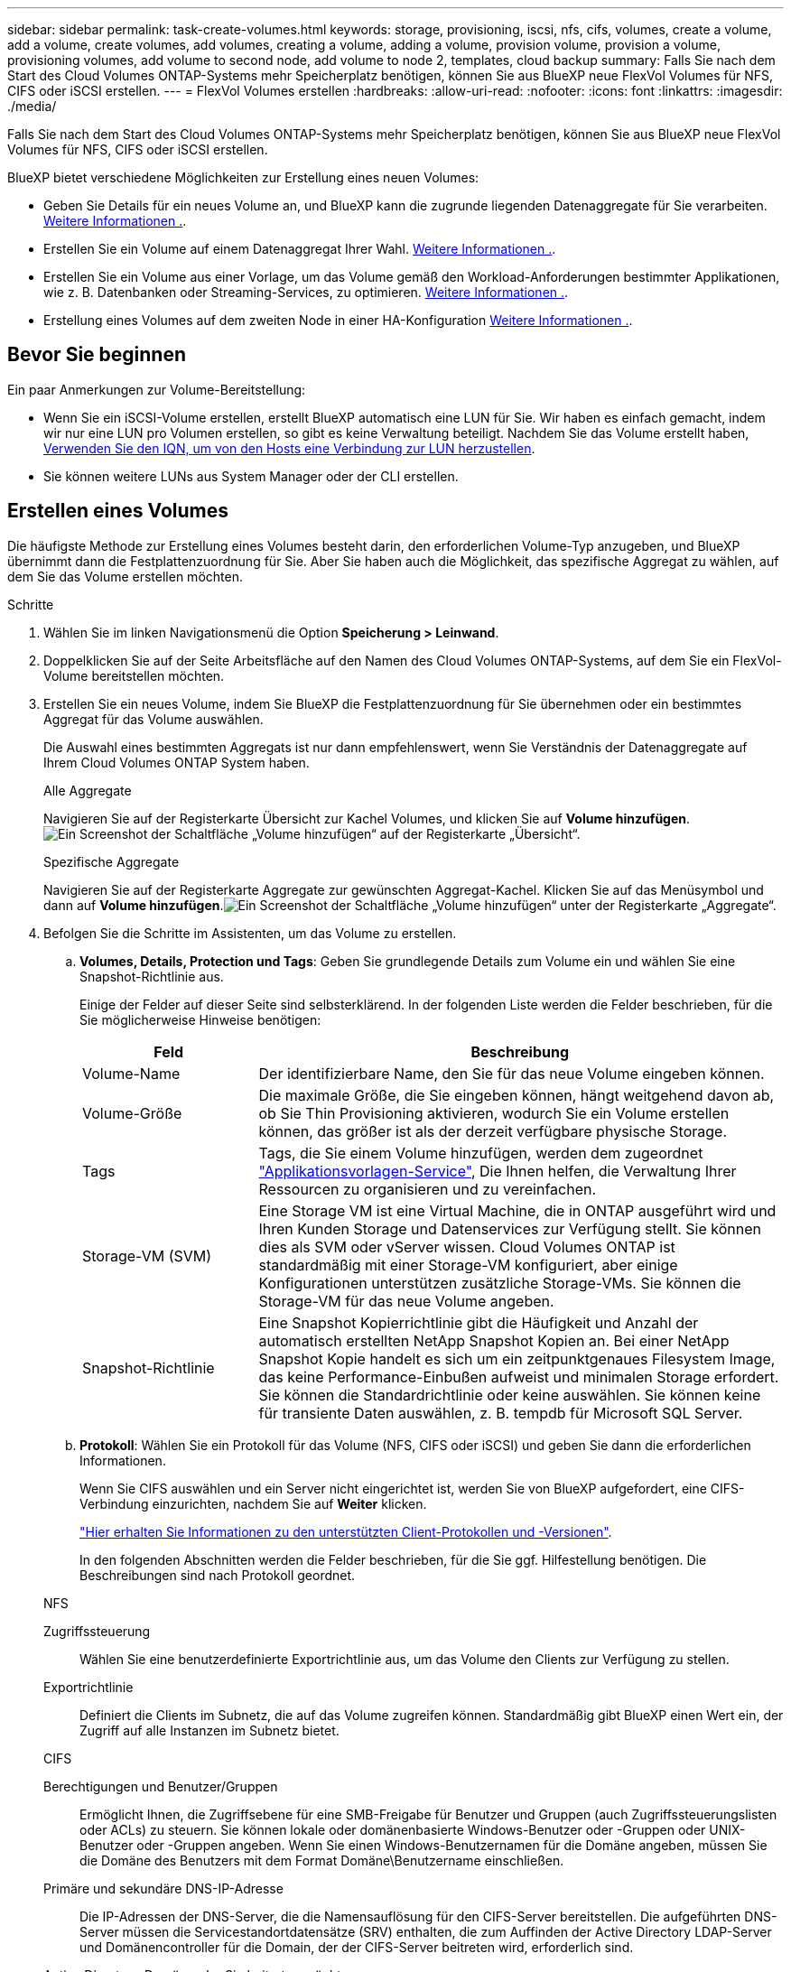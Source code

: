 ---
sidebar: sidebar 
permalink: task-create-volumes.html 
keywords: storage, provisioning, iscsi, nfs, cifs, volumes, create a volume, add a volume, create volumes, add volumes, creating a volume, adding a volume, provision volume, provision a volume, provisioning volumes, add volume to second node, add volume to node 2, templates, cloud backup 
summary: Falls Sie nach dem Start des Cloud Volumes ONTAP-Systems mehr Speicherplatz benötigen, können Sie aus BlueXP neue FlexVol Volumes für NFS, CIFS oder iSCSI erstellen. 
---
= FlexVol Volumes erstellen
:hardbreaks:
:allow-uri-read: 
:nofooter: 
:icons: font
:linkattrs: 
:imagesdir: ./media/


[role="lead"]
Falls Sie nach dem Start des Cloud Volumes ONTAP-Systems mehr Speicherplatz benötigen, können Sie aus BlueXP neue FlexVol Volumes für NFS, CIFS oder iSCSI erstellen.

BlueXP bietet verschiedene Möglichkeiten zur Erstellung eines neuen Volumes:

* Geben Sie Details für ein neues Volume an, und BlueXP kann die zugrunde liegenden Datenaggregate für Sie verarbeiten. <<Erstellen eines Volumes,Weitere Informationen .>>.
* Erstellen Sie ein Volume auf einem Datenaggregat Ihrer Wahl. <<Erstellen eines Volumes,Weitere Informationen .>>.
* Erstellen Sie ein Volume aus einer Vorlage, um das Volume gemäß den Workload-Anforderungen bestimmter Applikationen, wie z. B. Datenbanken oder Streaming-Services, zu optimieren. <<Erstellen Sie ein Volume anhand einer Vorlage,Weitere Informationen .>>.
* Erstellung eines Volumes auf dem zweiten Node in einer HA-Konfiguration <<Erstellung eines Volumes auf dem zweiten Node in einer HA-Konfiguration,Weitere Informationen .>>.




== Bevor Sie beginnen

Ein paar Anmerkungen zur Volume-Bereitstellung:

* Wenn Sie ein iSCSI-Volume erstellen, erstellt BlueXP automatisch eine LUN für Sie. Wir haben es einfach gemacht, indem wir nur eine LUN pro Volumen erstellen, so gibt es keine Verwaltung beteiligt. Nachdem Sie das Volume erstellt haben, <<Verbinden Sie eine LUN mit einem Host,Verwenden Sie den IQN, um von den Hosts eine Verbindung zur LUN herzustellen>>.
* Sie können weitere LUNs aus System Manager oder der CLI erstellen.


ifdef::aws[]

* Wenn Sie CIFS in AWS verwenden möchten, müssen Sie DNS und Active Directory eingerichtet haben. Weitere Informationen finden Sie unter link:reference-networking-aws.html["Netzwerkanforderungen für Cloud Volumes ONTAP für AWS"].
* Wenn Ihre Cloud Volumes ONTAP Konfiguration die Elastic Volumes Funktion von Amazon EBS unterstützt, könnten Sie dies möglicherweise tun link:concept-aws-elastic-volumes.html["Erfahren Sie mehr darüber, was bei der Erstellung eines Volumes passiert"].


endif::aws[]



== Erstellen eines Volumes

Die häufigste Methode zur Erstellung eines Volumes besteht darin, den erforderlichen Volume-Typ anzugeben, und BlueXP übernimmt dann die Festplattenzuordnung für Sie. Aber Sie haben auch die Möglichkeit, das spezifische Aggregat zu wählen, auf dem Sie das Volume erstellen möchten.

.Schritte
. Wählen Sie im linken Navigationsmenü die Option *Speicherung > Leinwand*.
. Doppelklicken Sie auf der Seite Arbeitsfläche auf den Namen des Cloud Volumes ONTAP-Systems, auf dem Sie ein FlexVol-Volume bereitstellen möchten.
. Erstellen Sie ein neues Volume, indem Sie BlueXP die Festplattenzuordnung für Sie übernehmen oder ein bestimmtes Aggregat für das Volume auswählen.
+
Die Auswahl eines bestimmten Aggregats ist nur dann empfehlenswert, wenn Sie Verständnis der Datenaggregate auf Ihrem Cloud Volumes ONTAP System haben.

+
[role="tabbed-block"]
====
.Alle Aggregate
--
Navigieren Sie auf der Registerkarte Übersicht zur Kachel Volumes, und klicken Sie auf *Volume hinzufügen*.image:screenshot_add_volume_button.png["Ein Screenshot der Schaltfläche „Volume hinzufügen“ auf der Registerkarte „Übersicht“."]

--
.Spezifische Aggregate
--
Navigieren Sie auf der Registerkarte Aggregate zur gewünschten Aggregat-Kachel. Klicken Sie auf das Menüsymbol und dann auf *Volume hinzufügen*.image:screenshot_add_volume_button_agg.png["Ein Screenshot der Schaltfläche „Volume hinzufügen“ unter der Registerkarte „Aggregate“."]

--
====
. Befolgen Sie die Schritte im Assistenten, um das Volume zu erstellen.
+
.. *Volumes, Details, Protection und Tags*: Geben Sie grundlegende Details zum Volume ein und wählen Sie eine Snapshot-Richtlinie aus.
+
Einige der Felder auf dieser Seite sind selbsterklärend. In der folgenden Liste werden die Felder beschrieben, für die Sie möglicherweise Hinweise benötigen:

+
[cols="2,6"]
|===
| Feld | Beschreibung 


| Volume-Name | Der identifizierbare Name, den Sie für das neue Volume eingeben können. 


| Volume-Größe | Die maximale Größe, die Sie eingeben können, hängt weitgehend davon ab, ob Sie Thin Provisioning aktivieren, wodurch Sie ein Volume erstellen können, das größer ist als der derzeit verfügbare physische Storage. 


| Tags | Tags, die Sie einem Volume hinzufügen, werden dem zugeordnet https://docs.netapp.com/us-en/bluexp-remediation/task-using-tags.html["Applikationsvorlagen-Service"^], Die Ihnen helfen, die Verwaltung Ihrer Ressourcen zu organisieren und zu vereinfachen. 


| Storage-VM (SVM) | Eine Storage VM ist eine Virtual Machine, die in ONTAP ausgeführt wird und Ihren Kunden Storage und Datenservices zur Verfügung stellt. Sie können dies als SVM oder vServer wissen. Cloud Volumes ONTAP ist standardmäßig mit einer Storage-VM konfiguriert, aber einige Konfigurationen unterstützen zusätzliche Storage-VMs. Sie können die Storage-VM für das neue Volume angeben. 


| Snapshot-Richtlinie | Eine Snapshot Kopierrichtlinie gibt die Häufigkeit und Anzahl der automatisch erstellten NetApp Snapshot Kopien an. Bei einer NetApp Snapshot Kopie handelt es sich um ein zeitpunktgenaues Filesystem Image, das keine Performance-Einbußen aufweist und minimalen Storage erfordert. Sie können die Standardrichtlinie oder keine auswählen. Sie können keine für transiente Daten auswählen, z. B. tempdb für Microsoft SQL Server. 
|===
.. *Protokoll*: Wählen Sie ein Protokoll für das Volume (NFS, CIFS oder iSCSI) und geben Sie dann die erforderlichen Informationen.
+
Wenn Sie CIFS auswählen und ein Server nicht eingerichtet ist, werden Sie von BlueXP aufgefordert, eine CIFS-Verbindung einzurichten, nachdem Sie auf *Weiter* klicken.

+
link:concept-client-protocols.html["Hier erhalten Sie Informationen zu den unterstützten Client-Protokollen und -Versionen"].

+
In den folgenden Abschnitten werden die Felder beschrieben, für die Sie ggf. Hilfestellung benötigen. Die Beschreibungen sind nach Protokoll geordnet.

+
[role="tabbed-block"]
====
.NFS
--
Zugriffssteuerung:: Wählen Sie eine benutzerdefinierte Exportrichtlinie aus, um das Volume den Clients zur Verfügung zu stellen.
Exportrichtlinie:: Definiert die Clients im Subnetz, die auf das Volume zugreifen können. Standardmäßig gibt BlueXP einen Wert ein, der Zugriff auf alle Instanzen im Subnetz bietet.


--
.CIFS
--
Berechtigungen und Benutzer/Gruppen:: Ermöglicht Ihnen, die Zugriffsebene für eine SMB-Freigabe für Benutzer und Gruppen (auch Zugriffssteuerungslisten oder ACLs) zu steuern. Sie können lokale oder domänenbasierte Windows-Benutzer oder -Gruppen oder UNIX-Benutzer oder -Gruppen angeben. Wenn Sie einen Windows-Benutzernamen für die Domäne angeben, müssen Sie die Domäne des Benutzers mit dem Format Domäne\Benutzername einschließen.
Primäre und sekundäre DNS-IP-Adresse:: Die IP-Adressen der DNS-Server, die die Namensauflösung für den CIFS-Server bereitstellen. Die aufgeführten DNS-Server müssen die Servicestandortdatensätze (SRV) enthalten, die zum Auffinden der Active Directory LDAP-Server und Domänencontroller für die Domain, der der CIFS-Server beitreten wird, erforderlich sind.
+
--
ifdef::gcp[]

--


Wenn Sie Google Managed Active Directory konfigurieren, kann standardmäßig mit der IP-Adresse 169.254.169.254 auf AD zugegriffen werden.

endif::gcp[]

Active Directory-Domäne, der Sie beitreten möchten:: Der FQDN der Active Directory (AD)-Domain, der der CIFS-Server beitreten soll.
Anmeldeinformationen, die zur Aufnahme in die Domäne autorisiert sind:: Der Name und das Kennwort eines Windows-Kontos mit ausreichenden Berechtigungen zum Hinzufügen von Computern zur angegebenen Organisationseinheit (OU) innerhalb der AD-Domäne.
CIFS-Server-BIOS-Name:: Ein CIFS-Servername, der in der AD-Domain eindeutig ist.
Organisationseinheit:: Die Organisationseinheit innerhalb der AD-Domain, die dem CIFS-Server zugeordnet werden soll. Der Standardwert lautet CN=Computers.


ifdef::aws[]

*** Um von AWS verwaltete Microsoft AD als AD-Server für Cloud Volumes ONTAP zu konfigurieren, geben Sie in diesem Feld *OU=Computers,OU=corp* ein.


endif::aws[]

ifdef::azure[]

*** Um Azure AD-Domänendienste als AD-Server für Cloud Volumes ONTAP zu konfigurieren, geben Sie in diesem Feld *OU=AADDC-Computer* oder *OU=AADDC-Benutzer* ein.https://docs.microsoft.com/en-us/azure/active-directory-domain-services/create-ou["Azure-Dokumentation: Erstellen Sie eine Organisationseinheit (Organisationseinheit, OU) in einer von Azure AD-Domänendiensten gemanagten Domäne"^]


endif::azure[]

ifdef::gcp[]

*** Um von Google verwaltete Microsoft AD als AD-Server für Cloud Volumes ONTAP zu konfigurieren, geben Sie in diesem Feld *OU=Computer,OU=Cloud* ein.https://cloud.google.com/managed-microsoft-ad/docs/manage-active-directory-objects#organizational_units["Google Cloud Documentation: Organizational Units in Google Managed Microsoft AD"^]


endif::gcp[]

DNS-Domäne:: Die DNS-Domain für die Cloud Volumes ONTAP Storage Virtual Machine (SVM). In den meisten Fällen entspricht die Domäne der AD-Domäne.
NTP-Server:: Wählen Sie *Active Directory-Domäne verwenden* aus, um einen NTP-Server mit Active Directory-DNS zu konfigurieren. Wenn Sie einen NTP-Server mit einer anderen Adresse konfigurieren müssen, sollten Sie die API verwenden. Siehe https://docs.netapp.com/us-en/bluexp-automation/index.html["BlueXP Automation Dokumentation"^] Entsprechende Details.
+
--
Beachten Sie, dass Sie einen NTP-Server nur beim Erstellen eines CIFS-Servers konfigurieren können. Er ist nicht konfigurierbar, nachdem Sie den CIFS-Server erstellt haben.

--


--
.ISCSI
--
LUN:: ISCSI-Storage-Ziele werden LUNs (logische Einheiten) genannt und Hosts als Standard-Block-Geräte präsentiert. Wenn Sie ein iSCSI-Volume erstellen, erstellt BlueXP automatisch eine LUN für Sie. Wir haben es einfach gemacht, indem wir nur eine LUN pro Volumen erstellen, so dass es keine Verwaltung beteiligt ist. Nachdem Sie das Volume erstellt haben, link:task-connect-lun.html["Verwenden Sie den IQN, um von den Hosts eine Verbindung zur LUN herzustellen"].
Initiatorgruppe:: Initiatorgruppen geben an, welche Hosts auf angegebene LUNs im Storage-System zugreifen können
Host-Initiator (IQN):: ISCSI-Ziele werden über standardmäßige Ethernet-Netzwerkadapter (NICs), TCP Offload Engine (TOE) Karten mit Software-Initiatoren, konvergierte Netzwerkadapter (CNAs) oder dedizierte Host Bust Adapter (HBAs) mit dem Netzwerk verbunden und durch iSCSI Qualified Names (IQNs) identifiziert.


--
====
.. *Festplattentyp*: Wählen Sie einen zugrunde liegenden Disk-Typ für das Volumen basierend auf Ihren Leistungsanforderungen und Kostenanforderungen.
+
ifdef::aws[]

+
*** link:task-planning-your-config.html#sizing-your-system-in-aws["Dimensionierung Ihres Systems in AWS"]






endif::aws[]

ifdef::azure[]

* link:task-planning-your-config-azure.html#sizing-your-system-in-azure["Dimensionierung Ihres Systems in Azure"]


endif::azure[]

ifdef::gcp[]

* link:task-planning-your-config-gcp.html#sizing-your-system-in-gcp["Dimensionierung Ihres Systems in Google Cloud"]


endif::gcp[]

. *Nutzungsprofil & Tiering Policy*: Wählen Sie aus, ob Sie Funktionen für die Speichereffizienz auf dem Volume aktivieren oder deaktivieren und dann ein auswählen link:concept-data-tiering.html["Volume Tiering-Richtlinie"].
+
ONTAP umfasst mehrere Storage-Effizienzfunktionen, mit denen Sie die benötigte Storage-Gesamtmenge reduzieren können. NetApp Storage-Effizienzfunktionen bieten folgende Vorteile:

+
Thin Provisioning:: Bietet Hosts oder Benutzern mehr logischen Storage als in Ihrem physischen Storage-Pool. Anstatt Storage vorab zuzuweisen, wird jedem Volume beim Schreiben von Daten dynamisch Speicherplatz zugewiesen.
Deduplizierung:: Verbessert die Effizienz, indem identische Datenblöcke lokalisiert und durch Verweise auf einen einzelnen gemeinsam genutzten Block ersetzt werden. Durch diese Technik werden die Storage-Kapazitätsanforderungen reduziert, da redundante Datenblöcke im selben Volume eliminiert werden.
Komprimierung:: Reduziert die physische Kapazität, die zum Speichern von Daten erforderlich ist, indem Daten in einem Volume auf primärem, sekundärem und Archiv-Storage komprimiert werden.


. *Review*: Überprüfen Sie die Details über die Lautstärke und klicken Sie dann auf *Hinzufügen*.


.Ergebnis
BlueXP erstellt das Volume auf dem Cloud Volumes ONTAP System.



== Erstellen Sie ein Volume anhand einer Vorlage

Wenn Ihr Unternehmen Cloud Volumes ONTAP Volume-Vorlagen erstellt hat, damit Sie Volumes implementieren können, die für die Workload-Anforderungen bestimmter Applikationen optimiert sind, befolgen Sie diese Schritte in diesem Abschnitt.

Die Vorlage sollte Ihnen die Arbeit erleichtern, da bestimmte Volume-Parameter bereits in der Vorlage definiert werden, z. B. Festplattentyp,-Größe, Protokoll, Snapshot-Richtlinie, Cloud-Provider, Und vieles mehr. Wenn ein Parameter bereits vordefiniert ist, können Sie einfach zum nächsten Volume-Parameter springen.


NOTE: NFS- oder CIFS-Volumes können nur mit Vorlagen erstellt werden.

.Schritte
. Wählen Sie im linken Navigationsmenü die Option *Speicherung > Leinwand*.
. Klicken Sie auf der Seite Arbeitsfläche auf den Namen des Cloud Volumes ONTAP-Systems, auf dem Sie ein Volume bereitstellen möchten.
. Navigieren Sie zur Registerkarte Volumes und klicken Sie auf *Volume hinzufügen* > *Neues Volume aus Vorlage*.
+
image:screenshot_add_volume_template.png["Ein Screenshot, der zeigt, wie ein neues Volume aus einer Vorlage hinzugefügt wird."]

. Wählen Sie auf der Seite _Vorlage auswählen_ die Vorlage aus, die Sie zum Erstellen des Volumes verwenden möchten, und klicken Sie auf *Weiter*.
+
image:screenshot_select_template_cvo.png["Ein Screenshot der verfügbaren Anwendungsvorlagen."]

+
Die Seite _Editor_ wird angezeigt.

+
image:screenshot_define_cvo_vol_from_template.png["Ein Screenshot mit einer leeren Vorlage, die Sie ausfüllen müssen, um ein Volume zu erstellen."]

. Geben Sie über dem _Action_-Feld einen Namen für die Vorlage ein.
. Unter _context_ wird die Arbeitsumgebung mit dem Namen der Arbeitsumgebung, mit der Sie begonnen haben, ausgefüllt. Wählen Sie die *Speicher-VM* aus, auf der das Volume erstellt werden soll.
. Fügen Sie Werte für alle Parameter hinzu, die nicht hartcodiert sind. Siehe <<create a volume,Erstellen eines Volumes>> Bietet Details zu allen Parametern, die erforderlich sind, um die Implementierung eines Cloud Volumes ONTAP Volumes abzuschließen.
. Klicken Sie auf *Apply*, um die konfigurierten Parameter in der ausgewählten Aktion zu speichern.
. Wenn keine weiteren Aktionen definiert werden müssen (z. B. Konfiguration von BlueXP Backup und Recovery), klicken Sie auf *Vorlage speichern*.
+
Wenn es andere Aktionen gibt, klicken Sie im linken Fensterbereich auf die Aktion, um die erforderlichen Parameter anzuzeigen.

+
image:screenshot_template_select_next_action.png["Ein Screenshot, in dem die Auswahl weiterer Aktionen angezeigt wird, die abgeschlossen werden müssen."]

+
Wenn Sie beispielsweise für die Aktion Cloud Backup auf Volume aktivieren eine Backup-Richtlinie auswählen müssen, können Sie dies jetzt tun.

. Sobald die Konfiguration für die Vorlagenaktionen abgeschlossen ist, klicken Sie auf *Vorlage speichern*.


.Ergebnis
Cloud Volumes ONTAP stellt das Volume bereit und zeigt eine Seite an, sodass der Fortschritt angezeigt wird.

image:screenshot_template_creating_resource_cvo.png["Ein Screenshot zeigt den Fortschritt der Erstellung Ihres neuen Volumes aus der Vorlage."]

Wenn außerdem eine sekundäre Aktion in der Vorlage implementiert wird, beispielsweise durch die Aktivierung von BlueXP Backup und Recovery auf dem Volume, wird ebenfalls ausgeführt.



== Erstellung eines Volumes auf dem zweiten Node in einer HA-Konfiguration

Standardmäßig erstellt BlueXP Volumes auf dem ersten Knoten einer HA-Konfiguration. Wenn Sie eine Aktiv/Aktiv-Konfiguration benötigen, in der beide Nodes Daten für Clients bereitstellen, müssen Sie Aggregate und Volumes auf dem zweiten Node erstellen.

.Schritte
. Wählen Sie im linken Navigationsmenü die Option *Speicherung > Leinwand*.
. Doppelklicken Sie auf der Übersichtsseite auf den Namen der Cloud Volumes ONTAP Arbeitsumgebung, in der Sie Aggregate verwalten möchten.
. Klicken Sie auf der Registerkarte Aggregate auf *Add Aggregate*.
. Erstellen Sie im _Add Aggregate_ -Bildschirm das Aggregat.
+
image:screenshot_add_aggregate_cvo.png["Ein Screenshot, der den Fortschritt des Hinzufügens eines Aggregats zeigt."]

. Wählen Sie für Home Node den zweiten Node im HA-Paar aus.
. Nachdem BlueXP das Aggregat erstellt hat, wählen Sie es aus und klicken Sie dann auf *Create Volume*.
. Geben Sie Details für den neuen Volume ein und klicken Sie dann auf *Erstellen*.


.Ergebnis
BlueXP erstellt das Volume auf dem zweiten Knoten im HA-Paar.

ifdef::aws[]


TIP: Bei HA-Paaren, die in mehreren AWS Availability Zones implementiert sind, müssen Sie das Volume mithilfe der Floating-IP-Adresse des Node, auf dem sich das Volume befindet, an Clients mounten.

endif::aws[]



== Nach der Erstellung eines Volumes

Wenn Sie eine CIFS-Freigabe bereitgestellt haben, erteilen Sie Benutzern oder Gruppen Berechtigungen für die Dateien und Ordner, und überprüfen Sie, ob diese Benutzer auf die Freigabe zugreifen und eine Datei erstellen können.

Wenn Sie Kontingente auf Volumes anwenden möchten, müssen Sie System Manager oder die CLI verwenden. Mithilfe von Quotas können Sie den Speicherplatz und die Anzahl der von einem Benutzer, einer Gruppe oder qtree verwendeten Dateien einschränken oder nachverfolgen.
